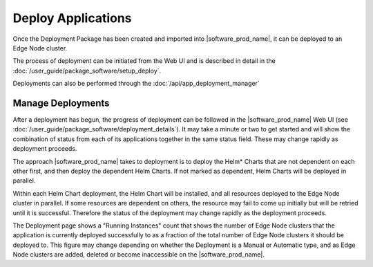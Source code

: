 Deploy Applications
===================

Once the Deployment Package has been created and imported into
|software_prod_name|, it can be deployed to an Edge Node cluster.

The process of deployment can be initiated from the Web UI and is described in
detail in the :doc:`/user_guide/package_software/setup_deploy`.

Deployments can also be performed through the
:doc:`/api/app_deployment_manager`

Manage Deployments
------------------

After a deployment has begun, the progress of deployment can be followed in the
|software_prod_name| Web UI (see
:doc:`/user_guide/package_software/deployment_details`).  It may take a minute
or two to get started and will show the combination of status from each of its
applications together in the same status field. These may change rapidly as
deployment proceeds.

The approach |software_prod_name| takes to deployment is to deploy the Helm\*
Charts that are not dependent on each other first, and then deploy the
dependent Helm Charts. If not marked as dependent, Helm Charts will be deployed
in parallel.

Within each Helm Chart deployment, the Helm Chart will be installed, and all
resources deployed to the Edge Node cluster in parallel. If some resources are
dependent on others, the resource may fail to come up initially but will be
retried until it is successful. Therefore the status of the deployment may
change rapidly as the deployment proceeds.

The Deployment page shows a "Running Instances" count that shows the number of
Edge Node clusters that the application is currently deployed successfully to
as a fraction of the total number of Edge Node clusters it should be deployed
to. This figure may change depending on whether the Deployment is a Manual or
Automatic type, and as Edge Node clusters are added, deleted or become
inaccessible on the |software_prod_name|.
